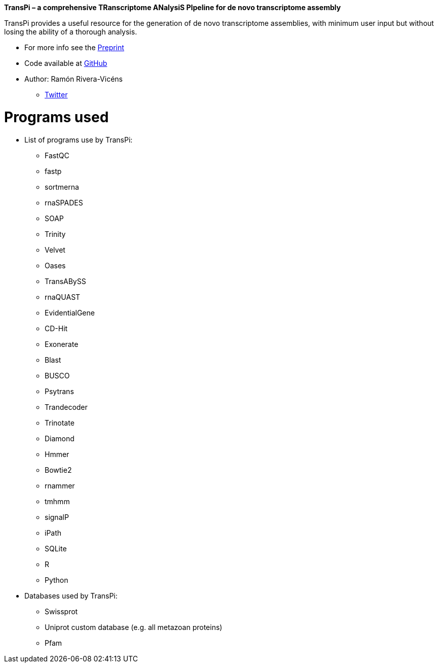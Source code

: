 *TransPi – a comprehensive TRanscriptome ANalysiS PIpeline for de novo transcriptome assembly*

TransPi provides a useful resource for the generation of de novo transcriptome assemblies,
with minimum user input but without losing the ability of a thorough analysis.

* For more info see the https://www.biorxiv.org/[Preprint]

* Code available at https://www.github.com/palmuc/TransPi[GitHub]

* Author: Ramón Rivera-Vicéns
** https://twitter.com/rerv787[Twitter]


= Programs used

* List of programs use by TransPi:
** FastQC
** fastp
** sortmerna
** rnaSPADES
** SOAP
** Trinity
** Velvet
** Oases
** TransABySS
** rnaQUAST
** EvidentialGene
** CD-Hit
** Exonerate
** Blast
** BUSCO
** Psytrans
** Trandecoder
** Trinotate
** Diamond
** Hmmer
** Bowtie2
** rnammer
** tmhmm
** signalP
** iPath
** SQLite
** R
** Python

* Databases used by TransPi:
** Swissprot
** Uniprot custom database (e.g. all metazoan proteins)
** Pfam
